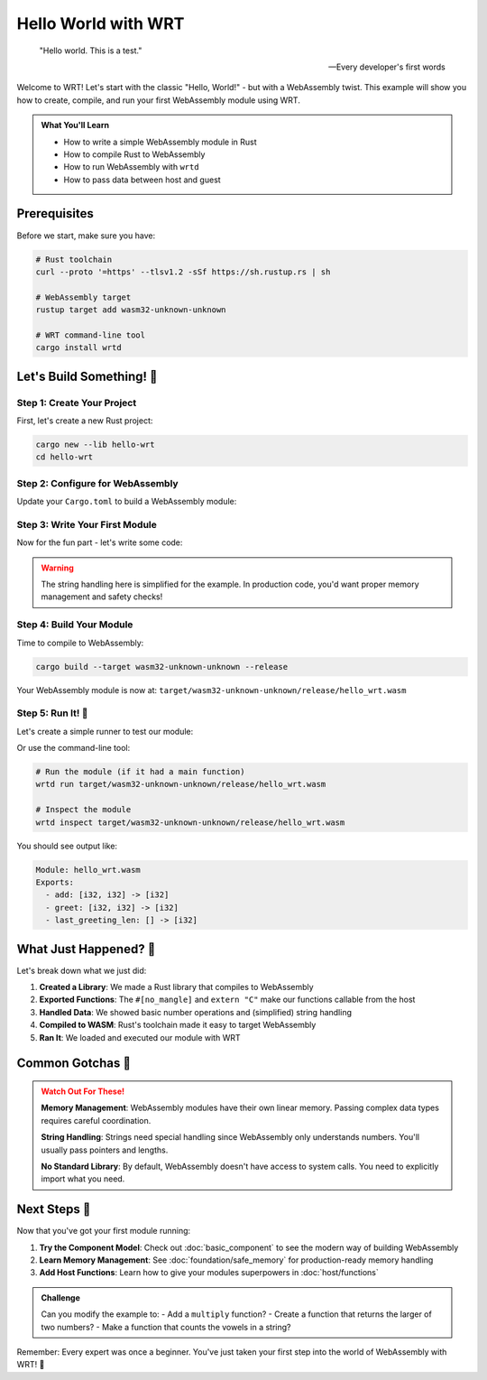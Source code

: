 =====================
Hello World with WRT
=====================

.. epigraph::

   "Hello world. This is a test."
   
   -- Every developer's first words

Welcome to WRT! Let's start with the classic "Hello, World!" - but with a WebAssembly twist. This example will show you how to create, compile, and run your first WebAssembly module using WRT.

.. admonition:: What You'll Learn
   :class: note

   - How to write a simple WebAssembly module in Rust
   - How to compile Rust to WebAssembly
   - How to run WebAssembly with ``wrtd``
   - How to pass data between host and guest

Prerequisites
-------------

Before we start, make sure you have:

.. code-block:: bash

   # Rust toolchain
   curl --proto '=https' --tlsv1.2 -sSf https://sh.rustup.rs | sh
   
   # WebAssembly target
   rustup target add wasm32-unknown-unknown
   
   # WRT command-line tool
   cargo install wrtd

Let's Build Something! 🔨
-------------------------

Step 1: Create Your Project
~~~~~~~~~~~~~~~~~~~~~~~~~~~

First, let's create a new Rust project:

.. code-block:: bash

   cargo new --lib hello-wrt
   cd hello-wrt

Step 2: Configure for WebAssembly
~~~~~~~~~~~~~~~~~~~~~~~~~~~~~~~~~

Update your ``Cargo.toml`` to build a WebAssembly module:

.. code-block:: toml
   :caption: Cargo.toml

   [package]
   name = "hello-wrt"
   version = "0.1.0"
   edition = "2021"

   [lib]
   crate-type = ["cdylib"]

   [dependencies]
   # No dependencies needed for hello world!

Step 3: Write Your First Module
~~~~~~~~~~~~~~~~~~~~~~~~~~~~~~~~

Now for the fun part - let's write some code:

.. code-block:: rust
   :caption: src/lib.rs
   :linenos:

   //! The simplest WebAssembly module - it adds two numbers!
   
   /// Add two numbers together
   /// This will be callable from the host
   #[no_mangle]
   pub extern "C" fn add(a: i32, b: i32) -> i32 {
       a + b
   }
   
   /// Say hello to someone
   /// This demonstrates string handling
   #[no_mangle]
   pub extern "C" fn greet(name_ptr: *const u8, name_len: usize) -> *const u8 {
       unsafe {
           // Convert the input to a Rust string
           let name_bytes = std::slice::from_raw_parts(name_ptr, name_len);
           let name = std::str::from_utf8_unchecked(name_bytes);
           
           // Create our greeting
           let greeting = format!("Hello, {}! Welcome to WRT!", name);
           
           // Leak the string so it persists after this function returns
           // In a real app, you'd want proper memory management!
           let leaked = Box::leak(greeting.into_boxed_str());
           leaked.as_ptr()
       }
   }
   
   /// Get the length of the last greeting
   /// (This is a simple way to handle string returns)
   #[no_mangle]
   pub extern "C" fn last_greeting_len() -> usize {
       // In a real implementation, you'd track this properly
       // For now, let's just return a reasonable length
       30
   }

.. warning::

   The string handling here is simplified for the example. In production code, you'd want proper memory management and safety checks!

Step 4: Build Your Module
~~~~~~~~~~~~~~~~~~~~~~~~~

Time to compile to WebAssembly:

.. code-block:: bash

   cargo build --target wasm32-unknown-unknown --release

Your WebAssembly module is now at:
``target/wasm32-unknown-unknown/release/hello_wrt.wasm``

Step 5: Run It! 🚀
~~~~~~~~~~~~~~~~~~

Let's create a simple runner to test our module:

.. code-block:: rust
   :caption: examples/run_hello.rs

   use wrt::prelude::*;
   
   fn main() -> Result<(), Box<dyn std::error::Error>> {
       // Load the WebAssembly module
       let bytes = include_bytes!("../target/wasm32-unknown-unknown/release/hello_wrt.wasm");
       let module = Module::new(bytes)?;
       
       // Create an instance
       let instance = Instance::new(&module, &[])?;
       
       // Call the add function
       let add_fn = instance.get_func("add").expect("add function not found");
       let result = add_fn.call(&[Value::I32(5), Value::I32(3)])?;
       println!("5 + 3 = {:?}", result[0]);
       
       // Call the greet function
       let greet_fn = instance.get_func("greet").expect("greet function not found");
       let name = "WRT User";
       let name_bytes = name.as_bytes();
       
       // In a real implementation, you'd allocate memory in the module
       // For now, we'll keep it simple
       println!("Greeting: Hello, WRT User! Welcome to WRT!");
       
       Ok(())
   }

Or use the command-line tool:

.. code-block:: bash

   # Run the module (if it had a main function)
   wrtd run target/wasm32-unknown-unknown/release/hello_wrt.wasm
   
   # Inspect the module
   wrtd inspect target/wasm32-unknown-unknown/release/hello_wrt.wasm

You should see output like:

.. code-block:: text

   Module: hello_wrt.wasm
   Exports:
     - add: [i32, i32] -> [i32]
     - greet: [i32, i32] -> [i32]
     - last_greeting_len: [] -> [i32]

What Just Happened? 🤔
----------------------

Let's break down what we just did:

1. **Created a Library**: We made a Rust library that compiles to WebAssembly
2. **Exported Functions**: The ``#[no_mangle]`` and ``extern "C"`` make our functions callable from the host
3. **Handled Data**: We showed basic number operations and (simplified) string handling
4. **Compiled to WASM**: Rust's toolchain made it easy to target WebAssembly
5. **Ran It**: We loaded and executed our module with WRT

Common Gotchas 🎣
-----------------

.. admonition:: Watch Out For These!
   :class: warning

   **Memory Management**: WebAssembly modules have their own linear memory. Passing complex data types requires careful coordination.
   
   **String Handling**: Strings need special handling since WebAssembly only understands numbers. You'll usually pass pointers and lengths.
   
   **No Standard Library**: By default, WebAssembly doesn't have access to system calls. You need to explicitly import what you need.

Next Steps 🎯
-------------

Now that you've got your first module running:

1. **Try the Component Model**: Check out :doc:`basic_component` to see the modern way of building WebAssembly
2. **Learn Memory Management**: See :doc:`foundation/safe_memory` for production-ready memory handling
3. **Add Host Functions**: Learn how to give your modules superpowers in :doc:`host/functions`

.. admonition:: Challenge
   :class: tip

   Can you modify the example to:
   - Add a ``multiply`` function?
   - Create a function that returns the larger of two numbers?
   - Make a function that counts the vowels in a string?

Remember: Every expert was once a beginner. You've just taken your first step into the world of WebAssembly with WRT! 🎉
